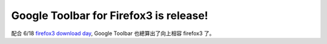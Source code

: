 Google Toolbar for Firefox3 is release!
================================================================================

配合 6/18 `firefox3 download day`_, Google Toolbar 也總算出了向上相容 firefox3 了。

.. _firefox3 download day: http://moztw.org/events/record2008/


.. author:: default
.. categories:: chinese
.. tags:: firefox, google
.. comments::